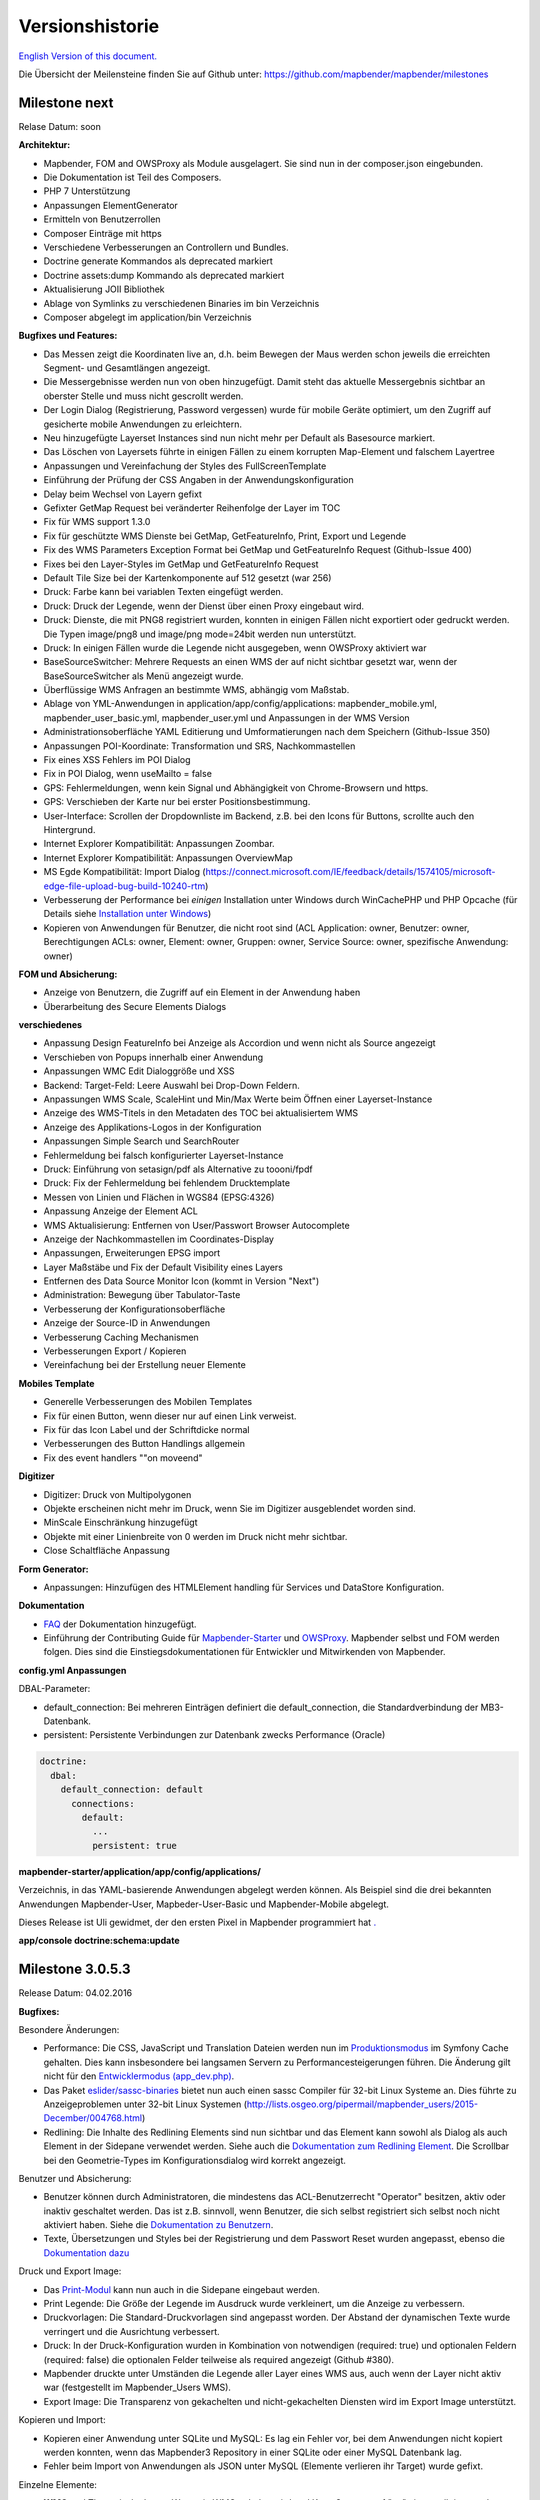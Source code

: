 Versionshistorie
================

`English Version of this document. <../../en/book/versions.html>`_

Die Übersicht der Meilensteine finden Sie auf Github unter: https://github.com/mapbender/mapbender/milestones


Milestone next
-----------------

Relase Datum: soon

**Architektur:**

- Mapbender, FOM and OWSProxy als Module ausgelagert. Sie sind nun in der composer.json eingebunden.
- Die Dokumentation ist Teil des Composers.
- PHP 7 Unterstützung
- Anpassungen ElementGenerator
- Ermitteln von Benutzerrollen
- Composer Einträge mit https
- Verschiedene Verbesserungen an Controllern und Bundles.
- Doctrine generate Kommandos als deprecated markiert
- Doctrine assets:dump Kommando als deprecated markiert
- Aktualisierung JOII Bibliothek
- Ablage von Symlinks zu verschiedenen Binaries im bin Verzeichnis
- Composer abgelegt im application/bin Verzeichnis


**Bugfixes und Features:**

- Das Messen zeigt die Koordinaten live an, d.h. beim Bewegen der Maus werden schon jeweils die erreichten Segment- und Gesamtlängen angezeigt.
- Die Messergebnisse werden nun von oben hinzugefügt. Damit steht das aktuelle Messergebnis sichtbar an oberster Stelle und muss nicht gescrollt werden.
- Der Login Dialog (Registrierung, Password vergessen) wurde für mobile Geräte optimiert, um den Zugriff auf gesicherte mobile Anwendungen zu erleichtern.
- Neu hinzugefügte Layerset Instances sind nun nicht mehr per Default als Basesource markiert.
  
- Das Löschen von Layersets führte in einigen Fällen zu einem korrupten Map-Element und falschem Layertree

- Anpassungen und Vereinfachung der Styles des FullScreenTemplate
- Einführung der Prüfung der CSS Angaben in der Anwendungskonfiguration

- Delay beim Wechsel von Layern gefixt
- Gefixter GetMap Request bei veränderter Reihenfolge der Layer im TOC
- Fix für WMS support 1.3.0
- Fix für geschützte WMS Dienste bei GetMap, GetFeatureInfo, Print, Export und Legende
- Fix des WMS Parameters Exception Format bei GetMap und GetFeatureInfo Request (Github-Issue 400)
- Fixes bei den Layer-Styles im GetMap und GetFeatureInfo Request
- Default Tile Size bei der Kartenkomponente auf 512 gesetzt (war 256)

- Druck: Farbe kann bei variablen Texten eingefügt werden.
- Druck: Druck der Legende, wenn der Dienst über einen Proxy eingebaut wird.
- Druck: Dienste, die mit PNG8 registriert wurden, konnten in einigen Fällen nicht exportiert oder gedruckt werden. Die Typen image/png8 und image/png mode=24bit werden nun unterstützt.
- Druck: In einigen Fällen wurde die Legende nicht ausgegeben, wenn OWSProxy aktiviert war

- BaseSourceSwitcher: Mehrere Requests an einen WMS der auf nicht sichtbar gesetzt war, wenn der BaseSourceSwitcher als Menü angezeigt wurde.
- Überflüssige WMS Anfragen an bestimmte WMS, abhängig vom Maßstab.

- Ablage von YML-Anwendungen in application/app/config/applications: mapbender_mobile.yml, mapbender_user_basic.yml, mapbender_user.yml und Anpassungen in der WMS Version
- Administrationsoberfläche YAML Editierung und Umformatierungen nach dem Speichern (Github-Issue 350)

- Anpassungen POI-Koordinate: Transformation und SRS, Nachkommastellen
- Fix eines XSS Fehlers im POI Dialog
- Fix in POI Dialog, wenn useMailto = false

- GPS: Fehlermeldungen, wenn kein Signal und Abhängigkeit von Chrome-Browsern und https.
- GPS: Verschieben der Karte nur bei erster Positionsbestimmung.

- User-Interface: Scrollen der Dropdownliste im Backend, z.B. bei den Icons für Buttons, scrollte auch den Hintergrund.

- Internet Explorer Kompatibilität: Anpassungen Zoombar.
- Internet Explorer Kompatibilität: Anpassungen OverviewMap
- MS Egde Kompatibilität: Import Dialog (https://connect.microsoft.com/IE/feedback/details/1574105/microsoft-edge-file-upload-bug-build-10240-rtm)

- Verbesserung der Performance bei *einigen* Installation unter Windows durch WinCachePHP und PHP Opcache (für Details siehe `Installation unter Windows <installation/installation_windows.html>`_)

- Kopieren von Anwendungen für Benutzer, die nicht root sind (ACL Application: owner, Benutzer: owner, Berechtigungen ACLs: owner, Element: owner, Gruppen: owner, Service Source: owner, spezifische Anwendung: owner)

  
**FOM und Absicherung:**

- Anzeige von Benutzern, die Zugriff auf ein Element in der Anwendung haben
- Überarbeitung des Secure Elements Dialogs


**verschiedenes**

- Anpassung Design FeatureInfo bei Anzeige als Accordion und wenn nicht als Source angezeigt
- Verschieben von Popups innerhalb einer Anwendung
- Anpassungen WMC Edit Dialoggröße und XSS

- Backend: Target-Feld: Leere Auswahl bei Drop-Down Feldern.
- Anpassungen WMS Scale, ScaleHint und Min/Max Werte beim Öffnen einer Layerset-Instance
- Anzeige des WMS-Titels in den Metadaten des TOC bei aktualisiertem WMS
- Anzeige des Applikations-Logos in der Konfiguration
- Anpassungen Simple Search und SearchRouter

- Fehlermeldung bei falsch konfigurierter Layerset-Instance

- Druck: Einführung von setasign/pdf als Alternative zu toooni/fpdf
- Druck: Fix der Fehlermeldung bei fehlendem Drucktemplate
- Messen von Linien und Flächen in WGS84 (EPSG:4326)

- Anpassung Anzeige der Element ACL

- WMS Aktualisierung: Entfernen von User/Passwort Browser Autocomplete
- Anzeige der Nachkommastellen im Coordinates-Display

- Anpassungen, Erweiterungen EPSG import
- Layer Maßstäbe und Fix der Default Visibility eines Layers
- Entfernen des Data Source Monitor Icon (kommt in Version "Next")
- Administration: Bewegung über Tabulator-Taste
- Verbesserung der Konfigurationsoberfläche
- Anzeige der Source-ID in Anwendungen

- Verbesserung Caching Mechanismen
- Verbesserungen Export / Kopieren
- Vereinfachung bei der Erstellung neuer Elemente



**Mobiles Template**

- Generelle Verbesserungen des Mobilen Templates
- Fix für einen Button, wenn dieser nur auf einen Link verweist.
- Fix für das Icon Label und der Schriftdicke normal
- Verbesserungen des Button Handlings allgemein
- Fix des event handlers ""on moveend"


**Digitizer**

- Digitizer: Druck von Multipolygonen
- Objekte erscheinen nicht mehr im Druck, wenn Sie im Digitizer ausgeblendet worden sind.
- MinScale Einschränkung hinzugefügt
- Objekte mit einer Linienbreite von 0 werden im Druck nicht mehr sichtbar.
- Close Schaltfläche Anpassung

**Form Generator:**

- Anpassungen: Hinzufügen des HTMLElement handling  für Services und  DataStore Konfiguration.

**Dokumentation**

- `FAQ <faq.html>`_ der Dokumentation hinzugefügt.
- Einführung der Contributing Guide für `Mapbender-Starter <https://github.com/mapbender/mapbender-starter/blob/release/3.0.6/CONTRIBUTING.md>`_ und `OWSProxy <https://github.com/mapbender/owsproxy3/blob/release/3.0.6/CONTRIBUTING.md>`_. Mapbender selbst und FOM werden folgen. Dies sind die Einstiegsdokumentationen für Entwickler und Mitwirkenden von Mapbender.

**config.yml Anpassungen**

DBAL-Parameter:

- default_connection: Bei mehreren Einträgen definiert die default_connection, die Standardverbindung der MB3-Datenbank.
- persistent: Persistente Verbindungen zur Datenbank zwecks Performance (Oracle)
  
.. code-block:: yaml

   doctrine:
     dbal:
       default_connection: default    
         connections:
           default:
             ...
             persistent: true
                

**mapbender-starter/application/app/config/applications/**

Verzeichnis, in das YAML-basierende Anwendungen abgelegt werden können. Als Beispiel sind die drei bekannten Anwendungen Mapbender-User, Mapbeder-User-Basic und Mapbender-Mobile abgelegt.
            
Dieses Release ist Uli gewidmet, der den ersten Pixel in Mapbender programmiert hat `. <https://assets.toggl.com/images/toggl-how-to-save-the-princess-in-8-programming-languages.jpg>`_


**app/console doctrine:schema:update**




Milestone 3.0.5.3
-----------------

Release Datum: 04.02.2016

   
**Bugfixes:**

Besondere Änderungen:

- Performance: Die CSS, JavaScript und Translation Dateien werden nun im `Produktionsmodus <installation/configuration.html#produktions-und-entwicklerumgebung-und-caches-app-php-und-app-dev-php>`_ im Symfony Cache gehalten. Dies kann insbesondere bei langsamen Servern zu Performancesteigerungen führen. Die Änderung gilt nicht für den `Entwicklermodus (app_dev.php) <installation/configuration.html#produktions-und-entwicklerumgebung-und-caches-app-php-und-app-dev-php>`_.
- Das Paket `eslider/sassc-binaries <https://github.com/eSlider/sassc-binaries>`_ bietet nun auch einen sassc Compiler für 32-bit Linux Systeme an. Dies führte zu Anzeigeproblemen unter 32-bit Linux Systemen (http://lists.osgeo.org/pipermail/mapbender_users/2015-December/004768.html)
- Redlining: Die Inhalte des Redlining Elements sind nun sichtbar und das Element kann sowohl als Dialog als auch Element in der Sidepane verwendet werden. Siehe auch die `Dokumentation zum Redlining Element <../bundles/Mapbender/CoreBundle/elements/redlining.html>`_. Die Scrollbar bei den Geometrie-Types im Konfigurationsdialog wird korrekt angezeigt.

Benutzer und Absicherung:
  
- Benutzer können durch Administratoren, die mindestens das ACL-Benutzerrecht "Operator" besitzen, aktiv oder inaktiv geschaltet werden. Das ist z.B. sinnvoll, wenn Benutzer, die sich selbst registriert sich selbst noch nicht aktiviert haben. Siehe die `Dokumentation zu Benutzern <../bundles/FOM/UserBundle/users.html>`_.
- Texte, Übersetzungen und Styles bei der Registrierung und dem Passwort Reset wurden angepasst, ebenso die `Dokumentation dazu <../bundles/FOM/UserBundle/users.html>`_

Druck und Export Image:
  
- Das `Print-Modul <../bundles/Mapbender/CoreBundle/elements/printclient.html>`_ kann nun auch in die Sidepane eingebaut werden.
- Print Legende: Die Größe der Legende im Ausdruck wurde verkleinert, um die Anzeige zu verbessern.
- Druckvorlagen: Die Standard-Druckvorlagen sind angepasst worden. Der Abstand der dynamischen Texte wurde verringert und die Ausrichtung verbessert.
- Druck: In der Druck-Konfiguration wurden in Kombination von notwendigen (required: true) und optionalen Feldern (required: false) die optionalen Felder teilweise als required angezeigt (Github #380).
- Mapbender druckte unter Umständen die Legende aller Layer eines WMS aus, auch wenn der Layer nicht aktiv war (festgestellt im Mapbender_Users WMS).
- Export Image: Die Transparenz von gekachelten und nicht-gekachelten Diensten wird im Export Image unterstützt.

Kopieren und Import:
  
- Kopieren einer Anwendung unter SQLite und MySQL: Es lag ein Fehler vor, bei dem Anwendungen nicht kopiert werden konnten, wenn das Mapbender3 Repository in einer SQLite oder einer MySQL Datenbank lag.
- Fehler beim Import von Anwendungen als JSON unter MySQL (Elemente verlieren ihr Target) wurde gefixt.

Einzelne Elemente:
  
- **WMC** und Thematische Layer: Wenn ein WMC geladen wird und Keep Sources auf "no" eingestellt ist, werden auch die Thematischen Ebenen aus dem Layerbaum genommen.
- **WMS-URL Parameter** und Legende: Wenn ein Dienst über den wms_url Parameter in die Anwendung geladen wird, wurde die komplette Legende angezeigt und nicht die für die jeweiligen Layer. Dieses Verhalten wurde gefixt.
  
  - *Hinweis*: Es gibt WMS Dienste, die eine Legende im Hauptlayer-Element definieren. Diese wird nach der WMS Spezifikation auf die Layer vererbt, die selbst keine Legende definiert haben (z.B. weil sie nur eine Schrift anzeigen). Der Effekt in MB3 ist ähnlich, die Ursache aber eine andere, so dass in diesem Fall Anpassungen an den Capabilities notwendig sind (für den Layer eine statische Legende definieren).

- **Thematische Layer**: Korrektur im An- und Abschalten von Layern, die in einem eigenen Layerset sind, aber nicht als Thematischer Layer angezeigt werden.
- **Koordinatendisplay**: Das Element zur Koordinatenanzeige zeigte "null" als Text für den Präfix oder Separator, obwohl diese Felder leer sein sollten. Das Element hat weiterhin eine feste Breite bekommen, so dass das Layout im Footer stabiler wird. Der Wert kann verändert werden (Siehe die `CSS-Anpassungen zu dem Element <../bundles/Mapbender/CoreBundle/elements/coordinates_display.html>`_).
- **SearchRouter**: Der Inhalt der Ergebnisse füllt nun das gesamte Dialogfenster aus und passt sich an die Größenänderung an. In der Sidebar wird die gesamte Höhe ausgenutzt. Der SearchRouter ist, wenn er als Dialog eingesetzt wird, `in der Höhe und Breite konfigurierbar <../bundles/Mapbender/CoreBundle/elements/search_router.html>`_.
- **ScaleSelector**: Die Breite des Elements kann mit einem `CSS-Statement verändert werden <../bundles/Mapbender/CoreBundle/elements/scale_selector.html>`_ und ist nicht auf 155 Pixel festgelegt.
- Wenn in einer **Layerset-Instance** alle Layer auf visible=off gestellt sind, waren der Tree und die Legende nicht sichtbar.
- **POI Dialog** Verbesserungen im Styling, wenn  usemailto auf false gesetzt ist.
- **Layertree**: Anzeige der Titel nun mit einer Gesamtlänge von 40. Der Default-Wert wurde verändert. Sie können den `Parameter Titlemaxlength anpassen <../bundles/Mapbender/CoreBundle/elements/layertree.html>`_.
- **GPS**: Verfeinerungen im GPS Tool

Allgemeine Änderungen:
  
- Bei Änderungen an Grunddaten einer Anwendung, dem Layout, den Layersets, dem CSS und der Sicherheit bleibt man nun in dem jeweiligen Reiter und springt nicht zu den Grunddaten zurück.
- Allgemeine Verbesserungen im `Digitizer <https://github.com/mapbender/mapbender-digitizer>`_ Version 1.0. Die Version 1.1 ist kompatibel mit Mapbender 3.0.5.3.
- Github Infodateien: Kleine Aufräumarbeiten im Github Repository, um die automatischen Buildprozesse zu verbessern.
- Transparenz von Diensten: Dienste, die mit einer Transparenz dargestellt werden aktualisierten sich mit einem unschönen Effekt, verursacht durch durch den "transitionEffect" in OpenLayers. Dieser Effekt
  wurde entfernt.
- Gruppenfilter: In dem Konfigurationsdialog zu den Sicherheitseinstellungen wurde die Auswahl von Gruppen verbessert, wenn Gruppen einen gleichem Namen aber unterschiedlichen Suffixe besitzen.
- TileSize Parameter in der Kartenkonfiguration wird unter Umständen nicht gesetzt.
- Anzeige der Symbole unter Internet Explorer 11 und MS Edge 25 (auch ein Fehler in MS Edge 20).
- mapbender.yml: Beim initialen Import der mapbender.yml werden die Angaben von GetFeatureInfo nun auf text/html gesetzt. Die mapbender.yml kann nun mit Redlining erweitert werden.

 
**Umzug der Mapbender Domänen:**

- Wir haben die URL www.mapbender.org auf die Mapbender3 umgeschwenkt. Somit ist die Mapbender3 Seite zukünftig über www.mapbender.org und www.mapbender3.org erreichbar. Mapbender2 ist nun über www.mapbender2.org erreichbar.
  
  - http://www.mapbender.org: Mapbender3,
  - http://www.mapbender3.org: Mapbender3,
  - http://www.mapbender2.org: Mapbender2.

    
**Bekannte Probleme:**

- Das Sketch Tool funktioniert nicht korrekt und wird in Zukunft in das `Redlining Tool <../bundles/Mapbender/CoreBundle/elements/redlining.html>`_ übernommen werden.
- Karte weiterempfehlen funktioniert nicht für Facebook, Twitter und Google+.

    
    
Milestone 3.0.5.2
-----------------

Release Datum: 27.10.2015

**Bugfixes:**

- Kopieren von Anwendungen: Rechte und Gruppen werden mit übernommen. Der Nutzer, der die Anwendung kopiert hat, wird Owner der kopierten Anwendung.
- FOM: Änderungen im Verhalten bei falschen Logins und dem Locking. Es wird nur noch angezeigt, dass der Login fehlgeschlagen ist - unabhängig davon, ob der Benutzer existiert oder nicht.
- Korrigierte Fehlermeldung beim Anlegen eines Benutzers mit zu kurzem Passwort.
- Print: Fix des Replace Patterns.
- Print: Fix, wenn falsch konfigurierter WMS Sonderzeichen (%26) in der Legenden URL hat.
- Image Export in Firefox.
- WMC Loader: Einladen von WMC und das Verhalten der BaseSources.
- BaseSourceSwitcher: Kacheln des nicht sichtbaren Dienstes werden nicht vorgeladen.
- BaseSourceSwitcher: Wenn eine Gruppe definiert ist, ist nur ein Thema beim Start eingeschaltet.
- SearchRouter: Fix der Anführungszeichen für Tabellennamen.
- Anwendungen kopieren: Fix der Suche in der kopierten Anwendung.
- Simple Search: Return Schaltfläche wird abgefangen.
- FeatureInfo: Add WMS Funktionalität und WMS Loader.
- Icon Polygone in der Toolbar von Anwendungen ist sichtbar.
- Icons, die nicht auf FontAwesome basieren, funktionieren auch im Mobilen Template.
- Administration Map Element: Anzeige des Konfigurationdialogs im Backend beginnt oben.
- Administration Datenquelle: Keine Formulardaten Vorbelegung durch den Browser für Benutzername und Passwort.
- Mobile Anwendung: Darstellung unter Firefox für Android.
- Update 3.0.4.x: FeatureInfo autoopen=true bleibt erhalten.
- Doku: FOM `UserBundle Übersetzung <../bundles/FOM/UserBundle/index.html>`_ und `Ergänzung bei falschen Benutzer-Logins <../bundles/FOM/UserBundle/users.html>`_.
- Doku: URL Parameter scale im `Map Element <../bundles/Mapbender/CoreBundle/elements/map.html>`_.
- Doku: `WMC Loader <../bundles/Mapbender/WmcBundle/elements/wmc_loader.html>`_ und KeepSources.


**Änderungen in der config.yml:**

* Die folgenden Änderungen sind optionale Parameter für das Verhalten des Logins (siehe das `entsprechende Kapitel im FOM Bundle <../bundles/FOM/UserBundle/users.html>`_):

    .. code-block:: yaml
                    
                    fom_user:

                      # Allow to create user log table on the fly if the table doesn't exits.
                      # Default: true
                      auto_create_log_table: true

                      # Time between to check login tries
                      login_check_log_time: "-5 minutes" 

                      # Login attemps before delay starts
                      login_attempts_before_delay: 3

                      # Login delay after all attemps are failed
                      login_delay_after_fail: 2 # Seconds




Milestone 3.0.5.1
-----------------

Release Datum: 26.08.2015

**Neue Funktionen**: im `Kartenelement <../bundles/Mapbender/CoreBundle/elements/map.html>`_ und beim `Druck Client <../bundles/Mapbender/CoreBundle/elements/printclient.html>`_:

* Map: OpenLayers TileSize: Es kann die Kachelgröße für die Karte angegeben werden. Default: 256x256.
* Map: Delay before Tiles: Für WMS-T, z.B. bei zeitlichen Parametern (zukünftig)
* Druck: Koordinatenanzeige in der PDF-Druckausgabe
* Druck: Übernahme Druckmaßstab abhängig vom Kartenmaßstab
* Druck: Druck legend_default_behaviour
* Druck: Hinzufügen von Druckvorlagen über das +-Symbol
* Druck: Benutzerabhängiges Logo und Text


**Bugfixes:**

- Layertree: Lade-Symbol und Ausrufezeichen-Symbol.
- Layertree: Zoom Symbol nicht bei Layern ohne BBOX-Information
- WMS Reload: FeatureInfo
- WMS Reload: Einige WMS konnten sich nicht neuladen lassen.
- Export/Import von Anwendungen verschiedene Bugfixes
- WMC-Editor und WMC-Load Fixes.
- WMC aus einer Mapbender 3.0.4.1 Anwendung
- Tile Puffer und BBOX Puffer fixes
- FeatureInfo: Fixes im Design und bei der Anzeige als Accordion Panel
- FeatureInfo: Drucken
- Falscher Link Jquery-UI in layerset instance
- Save Layerset und Save Layout bleibt auf der Seite
- Classic Template: SCSS korrigiert
- Mobile Template: Bootstrap Meldung verdeckt Schließen Schaltfläche
- Mobile Template: SearchRouter Fenster ausblenden
- Mobile Template: Mozilla Firefox Fixes im Layout
- Backend: Layerset Filter und +-Buttons verstecken nicht mehr alles
- composer.json Anpassung Version Digitizer auf 1.0.*
- Dokumentation des JS-UI Generators (Formular-Generator): https://github.com/eSlider/vis-ui.js
- Umstrukturierte `Installations-Dokumentation <installation.html>`_ und einige Anpassungen (php-pear, assets-Verzeichnis, init:acl, openssl).
- Verbesserte Dokumentation der `Mapbender3 Templates <templates.html>`_
- Verbesserte Dokumentation des `Quickstart <quickstart.html>`_

**Known Issues:**

- Kopieren von alten 3.0.4.1 Anwendungen kopiert nicht die anzuzeigenden Layersets der Map. Bitte speichern Sie vorher das Map und Overview-Element.
- Regional Template entfernt



 
Milestone 3.0.5.0
-----------------

Release Datum: 01.07.2015

Übersicht der Änderungen finden Sie unter:  https://github.com/mapbender/mapbender-starter/blob/develop/CHANGELOG.md

* **WMS neuladen:** WMS Quellen können nun neugeladen werden, wenn sich deren Strutkur geändert hat.

* **Digitalisierung:** Im Rahmen des Releases wurde das neue Element Digitizer eingeführt. Über dieses kann durch eine YAML-Definition eine Erfassungsmaske für Punkte, Linien oder Flächen aufgebaut werden. Dabei wird wie bisher PostgreSQL als Datenquelle unterstützt. Oracle und SpatiaLite sind experimentell verfügbar. Die Entwicklung wurde so durchgeführt, dass die Erfassung auch auf andere Datenquellen wie z.B. OGC WFS erweitert werden kann.

* **Druck mit Legende:** Im Druck ist es nun möglich, die Legende auf einer separaten Seite auszugeben. Die Ausgabe kann über eine Checkbox gesteuert werden.

* **Konfigurierbarer Layerbaum:** Der Layerbaum unterstützt nun mehr als ein layerset. Sie müssen das Kartenelement anpassen, um die Layersets festzulegen, die angezeigt werden sollen sowie den Layerbaum selbt. Die Dokumentation befindet sich unter `auf der Seite zum Layertree <../bundles/Mapbender/CoreBundle/elements/layertree.html>`_.

* **Verbesserte Infoausgabe:** Die Ausgabe der Infoabfrage wurde für die neue Version verbessert. So bleiben nun die Stile der Infoabfrage erhalten. Dienste, die keine Antwort liefern, werden nicht über einen Reiter angezeigt. Es erfolgen Meldungen, wenn keine Antwort geliefert wurde.

* **Mobiles Template:** In mehreren Projektlösungen haben wir uns bereits mit einer mobilen Lösung auf Basis von Mapbender3 auseinandergesetzt. Nun wird diese Lösung als Mapbender Mobile Template in der neuen Version 3.0.5.0 zur Verfügung gestellt.   Sie finden eine neue Demo-Anwendung in der mapbender.yml mit Namen Mapbender Mobile (mapbender_mobile). Diese können Sie als Vorlage für Ihre Lösung verwenden. In der `Release-Demo <http://demo.mapbender3.org/>`_ kann die Anwendung „Mapbender Mobile“ getestet werden.

* **SASS Compiler:** Änderungen an der Architektur bezüglich des SASS Compilers führen zu einer performanteren Oberfläche.

* **Vendor Specific Parameter:** Eine WMS Layer Instanz unterstützt nun die Angabe von Vendor Specific Parametern, die an einen WMS Request angehangen werden. Die Werte können fest vergeben werden oder auf die User- und Gruppeninformation des angemeldeten Benutzers zurückgreifen. Dokumentation ist unter dem Abschnitt `Vendor Specific Parameters <../book/quickstart.html#konfiguration-von-diensten>`_ verfügbar.

* **Formular-Builder:** In Zusammenhang mit der Digitalisierung können für die Erfassung von dazugehörigen Sachdaten sehr komplexe Formulare generiert werden. Hierbei wurde sich an den Möglichkeiten, die in Mapbender 2.x zur Verfügung stehen, orientiert.

* **Neue Schaltflächen:** Einige Schaltflächen basieren auf einer neuen Schriftart, die alten Schaltflächen sind noch mit dem Namen FontAwesome verfügbar.

* **URL Parameter:** Mapbender3 kann mit Startparametern aufgerufen werden. Eine Liste der Parameter findet sich in der Dokumentation zu den `URL Parametern <../bundles/Mapbender/CoreBundle/elements/map.html#kontrolle-uber-den-aufruf>`_.

* Neue Übersetzungen für Portugiesisch und Russisch.
  
* Symfony Update auf 2.3.30.


**Änderungen in der config.yml:**

* Änderung bei einer dbal connection:

  * **logging: false**: Die Option sorgt dafür, das *alle* SQL's nicht mehr geloggt werden. Mehr dazu hier: http://www.loremipsum.at/blog/doctrine-2-sql-profiler-in-debugleiste/

  * **profiling: false**: Profiling von SQL Anfragen. Diese Option kann in der Produktion ausgeschaltet werden.

    Wo möglich sollen die Optionen so umgestellt werden, dass die erst in Debug modus aktiv werden:

    .. code-block:: yaml

                    logging:               "%kernel.debug%"
                    profiling:             "%kernel.debug%" 


**Bekannte Probleme**

* Beim Kopieren einer Anwendung von Mapbender 3.0.4.x muss in der Map/Overview der jeweilige Layerset neu gesetzt werden.
                    

Milestone 3.0.4.1
-----------------

Release Datum: 23-01-2015

Übersicht der Änderungen finden Sie unter:  https://github.com/mapbender/mapbender-starter/blob/develop/CHANGELOG.md

* parameter 'layerRemove' removed from layertree configuration
* option 'removelayer' added into layertree menu
* container accordion structure changed
* import / export from applications added (without acls)
* display layer metadata
* Frontend: Sidepane Accordeon Legend is displayed without horizontal Scrollbar
* Backend: WMS Instanz configuration - contextmenu for layers shows wrong ID (only instance ID)
* Frontend: Legend - displays WMS Information although the checkbox Show
* Frontend: Layertree - contextmenu zoomlayer does not use the layer extent
* Backend: Add Source with user/password - informations is added to field originUrl not to fields user and password
* app/console mapbender:generate:element fixed errors
* bug visiblelayers fixed
* WMS with authentication saves in table mb_wms_wmssource username and password
* no metadata for applications coming from mapbender.yml definition (no entry in context menu)
* copy an application via button on application fixed
* print template resize northarrow, overview added
* improved screenshot for application handling
* https://github.com/mapbender/mapbender/milestones/3.0.4.1
 

Milestone 3.0.4.0
-----------------

Release Datum: 12-09-2014
Übersicht der Änderungen finden Sie unter:  https://github.com/mapbender/mapbender-starter/blob/develop/CHANGELOG.md

* Wechsel zur MIT Lizenz
* Symfony Update 2.3 LTS
* OpenLayers 2.13 mit zusätzlichen Patches
* Dienste Aktivieren über Button oder Menü (BaseSourceSwitcher)
* HTML-Element
* CSS-Editor für Anwendungen
* Reiterstruktur in der Seitenleiste
* Laden von Vorschaubildern für Anwendungen
* Import/Export von Anwendungen und Diensten
* spanische Übersetzung
 

Milestone 3.0.3
----------------

Release Datum: 17-03-2014
Übersicht der Tickets finden Sie unter: https://github.com/mapbender/mapbender/issues?milestone=8

* Erweiterungen Such-Router für SQL-Suchen (Selectboxen, Distinct)
* WMC Editor und Loader
* WMSLoader Erweiterung WMS über Link hinzufügen
* i18n - Internationalisation (english / german)
* Sketch zum Zeichnen von Skizzen
* POI - Treffpunktfunktion
* Bildexport zur Ausgabe von png und jpg
* WMS Anzeige über Button wechseln
* Druckausgabe mit Übersichtskarte, Replace-Pattern, optionalen Feldern
* Zusammenstellung von mehreren Elementen in der Seitenleiste (Wechsel über Button)
* Layerbaum mit Kontextmenü zur Transparenzeinstellung und zum Zoom auf das Thema
* Übergabe von Parametern beim Öffnen der Anwendung (Position)
* ACL für Elemente
* Funktion zur Validierung von WMS GetCapabilities Dokumenten
 

Milestone 3.0.2
---------------

Release Datum: 27-11-2013
Übersicht der Tickets finden Sie unter: https://github.com/mapbender/mapbender/issues?milestone=6

* Such-Router für SQL-Suchen
* WMC Editor und Loader
* WMSLoader Erweiterung WMS über Link hinzufügen
 

Milestone 3.0.1
---------------

Release Datum: 06-09-2013

Übersicht der Tickets finden Sie unter: https://github.com/mapbender/mapbender/issues?milestone=5

* Kopieren einer Anwendung mit Diensten
* Popup - draggable
* PrintClient Erweiterung Druck EPSG 4326, neue Drucklayouts, Druck A4-A0
* Abfangen von fehlerhaften Anmeldungen zum Abwenden von brute force login Versuchen
* Bug fixes
 

Milestone 3.0.0.2
-----------------

Bugfix-Release Datum: 19-07-2013

Übersicht der Tickets finden Sie unter: https://github.com/mapbender/mapbender/issues?milestone=4

 

Milestone 3.0.0.1
-----------------

Bugfix-Release Datum: 07-06-2013

Übersicht der Tickets finden Sie unter: https://github.com/mapbender/mapbender/issues?milestone=3

 

Milestone 3.0.0.0
-----------------

Release Datum: 29-05-2013

Übersicht der Tickets finden Sie unter: https://github.com/mapbender/mapbender/issues?milestone=1

* Administrations Backend für Services, Applikationen, Benutzer/Gruppen und Zugriffsverwaltung
* Backend-/Frontend Design  
* Zugriffsverwaltung
* Benutzer-/Gruppen-Administration
* WMS Administration
* Kartenelement
* Layerbaum
* Legende
* Übersichtskarte
* Navigations-Werkzeugkasten
* Infoabfrage
* Koordinatenanzeige
* Copyright
* Linien/Flächen-Messung
* Maßstabsauswahl
* Maßstabsleiste
* Spatial Reference System-Auswahl
* GPS-Position
* Druck
* WMS zur Anwendung hinzufügen
* Dokumentation unter http://doc.mapbender3.org
